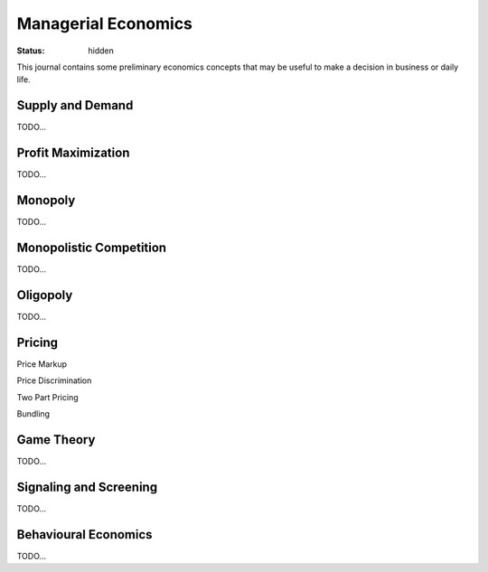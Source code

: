 Managerial Economics
====================

:status: hidden

This journal contains some preliminary economics concepts that may be useful
to make a decision in business or daily life.

Supply and Demand
#################

TODO...

Profit Maximization
###################

TODO...

Monopoly
########

TODO...

Monopolistic Competition
########################

TODO...

Oligopoly
#########

TODO...

Pricing
#######

Price Markup

Price Discrimination

Two Part Pricing

Bundling

Game Theory
###########

TODO...

Signaling and Screening
#######################

TODO...

Behavioural Economics
#####################

TODO...
